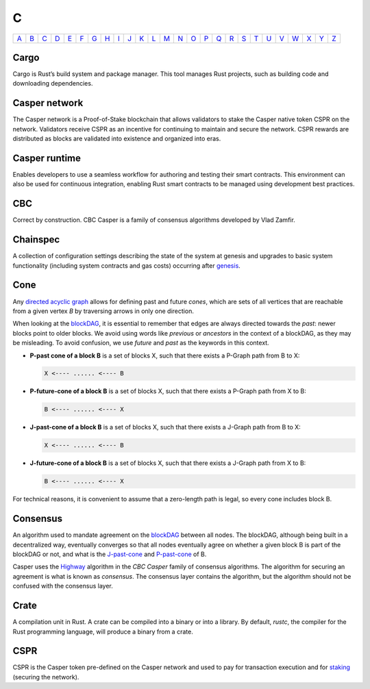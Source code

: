C
===

============== ============== ============== ============== ============== ============== ============== ============== ============== ============== ============== ============== ============== ============== ============== ============== ============== ============== ============== ============== ============== ============== ============== ============== ============== ============== 
`A <A.html>`_  `B <B.html>`_  `C <C.html>`_  `D <D.html>`_  `E <E.html>`_  `F <F.html>`_  `G <G.html>`_  `H <H.html>`_  `I <I.html>`_  `J <J.html>`_  `K <K.html>`_  `L <L.html>`_  `M <M.html>`_  `N <N.html>`_  `O <O.html>`_  `P <P.html>`_  `Q <Q.html>`_  `R <R.html>`_  `S <S.html>`_  `T <T.html>`_  `U <U.html>`_  `V <V.html>`_  `W <W.html>`_  `X <X.html>`_  `Y <Y.html>`_  `Z <Z.html>`_  
============== ============== ============== ============== ============== ============== ============== ============== ============== ============== ============== ============== ============== ============== ============== ============== ============== ============== ============== ============== ============== ============== ============== ============== ============== ============== 

Cargo
^^^^^
Cargo is Rust’s build system and package manager. This tool manages Rust projects, such as building code and downloading dependencies.

Casper network
^^^^^^^^^^^^^^
The Casper network is a Proof-of-Stake blockchain that allows validators to stake the Casper native token CSPR on the network. Validators receive CSPR as an incentive for continuing to maintain and secure the network. CSPR rewards are distributed as blocks are validated into existence and organized into eras.

Casper runtime
^^^^^^^^^^^^^^
Enables developers to use a seamless workflow for authoring and testing their smart contracts. This environment can also be used for continuous integration, enabling Rust smart contracts to be managed using development best practices.

CBC
^^^
Correct by construction. CBC Casper is a family of consensus algorithms developed by Vlad Zamfir.

Chainspec
^^^^^^^^^
A collection of configuration settings describing the state of the system at genesis and upgrades to basic system functionality (including system contracts and gas costs) occurring after `genesis <G.html#genesis>`_.

Cone
^^^^
Any `directed acyclic graph <D.html#directed-acyclic-graph>`_ allows for defining past and future *cones*, which are sets of all vertices that are reachable from a given vertex *B* by traversing arrows in only one direction.

When looking at the `blockDAG <B.html#blockdag>`_, it is essential to remember that edges are always directed towards the *past*: newer blocks point to older blocks. We avoid using words like *previous* or *ancestors* in the context of a blockDAG, as they may be misleading. To avoid confusion, we use *future* and *past* as the keywords in this context.

* **P-past cone of a block B** is a set of blocks X, such that there exists a P-Graph path from B to X:
  
  .. code-block:: bash

	  X <---- ...... <---- B

* **P-future-cone of a block B** is a set of blocks X, such that there exists a P-Graph path from X to B:
  
  .. code-block:: bash

	  B <---- ...... <---- X

* **J-past-cone of a block B** is a set of blocks X, such that there exists a J-Graph path from B to X:
  
  .. code-block:: bash

	  X <---- ...... <---- B

* **J-future-cone of a block B** is a set of blocks X, such that there exists a J-Graph path from X to B:
  
  .. code-block:: bash

	  B <---- ...... <---- X

For technical reasons, it is convenient to assume that a zero-length path is legal, so every cone includes block B. 


Consensus
^^^^^^^^^
An algorithm used to mandate agreement on the `blockDAG <B.html#blockdag>`_ between all nodes. The blockDAG, although being built in a decentralized way, eventually converges so that all nodes eventually agree on whether a given block B is part of the blockDAG or not, and what is the `J-past-cone <C.html#cone>`_ and `P-past-cone <C.html#cone>`_ of B.

Casper uses the `Highway <https://docs.casperlabs.io/en/latest/theory/highway.html>`_ algorithm in the *CBC Casper* family of consensus algorithms. The algorithm for securing an agreement is what is known as *consensus*. The consensus layer contains the algorithm, but the algorithm should not be confused with the consensus layer.

Crate
^^^^^
A compilation unit in Rust. A crate can be compiled into a binary or into a library. By default, *rustc*, the compiler for the Rust programming language, will produce a binary from a crate.

CSPR
^^^^
CSPR is the Casper token pre-defined on the Casper network and used to pay for transaction execution and for `staking <S.html#staking>`_ (securing the network).